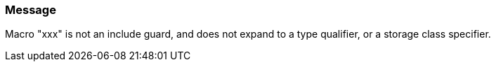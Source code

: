 === Message

Macro "xxx" is not an include guard, and does not expand to a type qualifier, or a storage class specifier.

